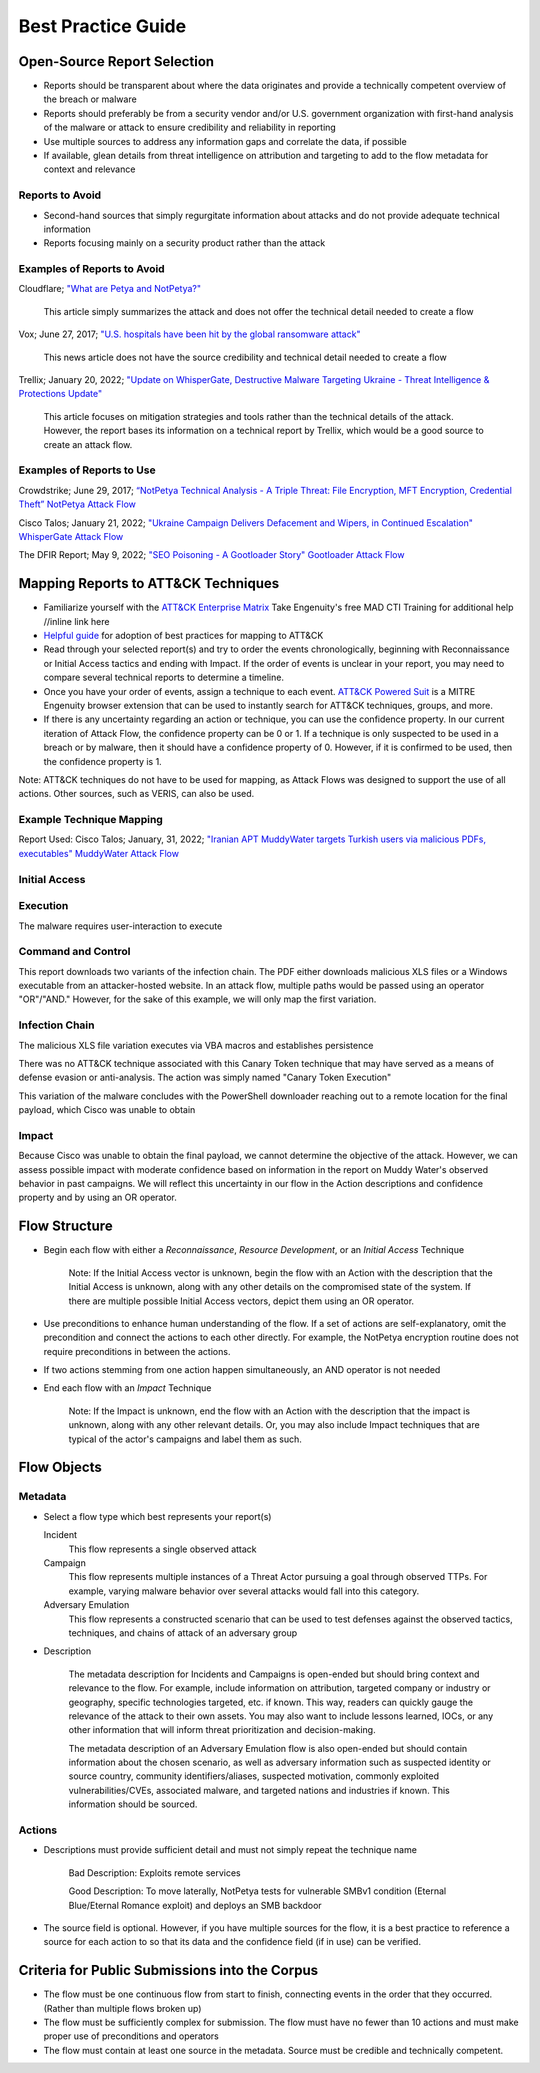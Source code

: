 Best Practice Guide
===================

Open-Source Report Selection
-----------------------------

* Reports should be transparent about where the data originates and provide a technically competent overview of the breach or malware
* Reports should preferably be from a security vendor and/or U.S. government organization with first-hand analysis of the malware or attack to ensure credibility and reliability in reporting
* Use multiple sources to address any information gaps and correlate the data, if possible
* If available, glean details from threat intelligence on attribution and targeting to add to the flow metadata for context and relevance

Reports to Avoid
~~~~~~~~~~~~~~~~~

* Second-hand sources that simply regurgitate information about attacks and do not provide adequate technical information
* Reports focusing mainly on a security product rather than the attack 

Examples of Reports to Avoid
~~~~~~~~~~~~~~~~~~~~~~~~~~~~~

Cloudflare; `"What are Petya and NotPetya?" <https://www.cloudflare.com/learning/security/ransomware/petya-notpetya-ransomware>`_

     This article simply summarizes the attack and does not offer the technical detail needed to create a flow

Vox; June 27, 2017; `"U.S. hospitals have been hit by the global ransomware attack" <https://www.vox.com/2017/6/27/15881666/global-eu-cyber-attack-us-hackers-nsa-hospitals>`_

     This news article does not have the source credibility and technical detail needed to create a flow 

Trellix; January 20, 2022; `"Update on WhisperGate, Destructive Malware Targeting Ukraine - Threat Intelligence & Protections Update" <https://www.trellix.com/en-us/about/newsroom/stories/threat-labs/update-on-whispergate-destructive-malware-targeting-ukraine.html>`_

     This article focuses on mitigation strategies and tools rather than the technical details of the attack. However, the report bases its information on a technical report by Trellix, which would be a good source to create an attack flow. 

Examples of Reports to Use
~~~~~~~~~~~~~~~~~~~~~~~~~~~

Crowdstrike; June 29, 2017; `“NotPetya Technical Analysis -  A Triple Threat: File Encryption, MFT Encryption, Credential Theft” <https://www.crowdstrike.com/blog/petrwrap-ransomware-technical-analysis-triple-threat-file-encryption-mft-encryption-credential-theft/>`_
`NotPetya Attack Flow <https://github.com/center-for-threat-informed-defense/attack-flow-private/blob/main/corpus/notpetya.afd>`_

Cisco Talos; January 21, 2022; `"Ukraine Campaign Delivers Defacement and Wipers, in Continued Escalation" <https://blog.talosintelligence.com/2022/01/ukraine-campaign-delivers-defacement.html>`_
`WhisperGate Attack Flow <https://github.com/center-for-threat-informed-defense/attack-flow-private/blob/main/corpus/WhisperGate.afd>`_   

The DFIR Report; May 9, 2022; `"SEO Poisoning - A Gootloader Story" <https://thedfirreport.com/2022/05/09/seo-poisoning-a-gootloader-story/>`_
`Gootloader Attack Flow <https://github.com/center-for-threat-informed-defense/attack-flow-private/blob/main/corpus/Gootloader.afd>`_

Mapping Reports to ATT&CK Techniques
------------------------------------ 


*      Familiarize yourself with the `ATT&CK Enterprise Matrix <https://attack.mitre.org/matrices/enterprise/>`_
       Take Engenuity's free MAD CTI Training for additional help //inline link here 
   
* `Helpful guide <https://www.cisa.gov/uscert/sites/default/files/publications/Best%20Practices%20for%20MITRE%20ATTCK%20Mapping.pdf>`__ for adoption of best practices for mapping to ATT&CK
 
*  Read through your selected report(s) and try to order the events chronologically, beginning with Reconnaissance or Initial Access tactics and ending with Impact. If the order of events is unclear 
   in your report, you may need to compare several technical reports to determine a timeline. 
   

*  Once you have your order of events, assign a technique to each event. `ATT&CK Powered Suit <https://chrome.google.com/webstore/detail/attck-powered-suit/gfhomppaadldngjnmbefmmiokgefjddd?hl=en&authuser=0>`_ is a MITRE 
   Engenuity browser extension that can be used to instantly search for ATT&CK techniques, groups, and more. 
   
*  If there is any uncertainty regarding an action or technique, you can use the confidence property. In our current iteration of Attack Flow, the confidence property can be 0 or 1. 
   If a technique is only suspected to be used in a breach or by malware, then it should have a confidence property of 0. However, if it is confirmed to be used, then the confidence property is 1. 

Note: ATT&CK techniques do not have to be used for mapping, as Attack Flows was designed to support the use of all actions. Other sources, such as VERIS, can also be used. 

Example Technique Mapping
~~~~~~~~~~~~~~~~~~~~~~~~~~
Report Used: Cisco Talos; January, 31, 2022; `"Iranian APT MuddyWater targets Turkish users via malicious PDFs, executables" <https://blog.talosintelligence.com/2022/01/iranian-apt-muddywater-targets-turkey.html>`_
`MuddyWater Attack Flow <https://github.com/center-for-threat-informed-defense/attack-flow-private/blob/main/corpus/MuddyWater.afd>`_

Initial Access
~~~~~~~~~~~~~~~
.. image:: SpearPhishing.png

Execution
~~~~~~~~~~
The malware requires user-interaction to execute

.. image:: MaliciousLink.png

Command and Control
~~~~~~~~~~~~~~~~~~~~
This report downloads two variants of the infection chain. The PDF either downloads malicious XLS files or a Windows executable from an attacker-hosted website. In an attack flow, multiple paths would be passed using an operator "OR"/"AND." However, for the sake of this example, we will only map the first variation.
 
.. image:: IngressTool.png 

Infection Chain
~~~~~~~~~~~~~~~~
The malicious XLS file variation executes via VBA macros and establishes persistence 

.. image:: VBAMacros.png 

There was no ATT&CK technique associated with this Canary Token technique that may have served as a means of defense evasion or anti-analysis. The action was simply named "Canary Token Execution"

.. image:: CanaryToken.png 

This variation of the malware concludes with the PowerShell downloader reaching out to a remote location for the final payload, which Cisco was unable to obtain 

.. image:: PowerShell.png

Impact
~~~~~~~
Because Cisco was unable to obtain the final payload, we cannot determine the objective of the attack. However, we can assess possible impact with moderate confidence based on information in the report on Muddy Water's observed behavior in past campaigns. We will reflect this uncertainty in our flow in the Action descriptions and confidence property and by using an OR operator. 

.. image:: Impact.png

Flow Structure
--------------
*    Begin each flow with either a *Reconnaissance*, *Resource Development*, or an *Initial Access* Technique 

          Note: If the Initial Access vector is unknown, begin the flow with an Action with the description that the Initial Access is unknown, along with any other details on the compromised state of the system.  If there are multiple possible Initial Access vectors, depict them using an OR operator.  
* Use preconditions to enhance human understanding of the flow. If a set of actions are self-explanatory, omit the precondition and connect the actions to each other directly. For example, the NotPetya encryption routine does not require preconditions in between the actions. 

.. image:: Nopreconditions.png

* If two actions stemming from one action happen simultaneously, an AND operator is not needed
*  End each flow with an *Impact* Technique 
   
        Note: If the Impact is unknown, end the flow with an Action with the description that the impact is unknown, along with any other relevant details. Or, you may also include Impact techniques that are typical of the actor's campaigns and label them as such.

Flow Objects
------------
Metadata
~~~~~~~~~
*    Select a flow type which best represents your report(s)

     Incident 
             This flow represents a single observed attack 
    
     Campaign 
            This flow represents multiple instances of a Threat Actor pursuing a goal through observed TTPs. For example, varying malware behavior over several attacks would fall into this category. 
     
     Adversary Emulation 
            This flow represents a constructed scenario that can be used to test defenses against the observed tactics, techniques, and chains of attack of an adversary group
    
* Description 

           The metadata description for Incidents and Campaigns is open-ended but should bring context and relevance to the flow.  For example, include information on attribution, targeted company or industry or geography, specific technologies targeted, etc. if known. This way, readers can quickly gauge the relevance of the attack to their own assets. You may also want to include lessons learned, IOCs, or any other information that will inform threat prioritization and decision-making. 
    
           The metadata description of an Adversary Emulation flow is also open-ended but should contain information about the chosen scenario, as well as adversary information such as suspected identity or source country, community identifiers/aliases, suspected motivation, commonly exploited vulnerabilities/CVEs, associated malware, and targeted nations and industries if known. This information should be sourced. 
    
Actions
~~~~~~~~
* Descriptions must provide sufficient detail and must not simply repeat the technique name 

           Bad Description: Exploits remote services 
           
           Good Description: To move laterally, NotPetya tests for vulnerable SMBv1 condition (Eternal Blue/Eternal Romance exploit) and deploys an SMB backdoor

*  The source field is optional. However, if you have multiple sources for the flow, it is a best practice to reference a source for each action to so that its data and the confidence field (if in use) can be verified.    
    
    
Criteria for Public Submissions into the Corpus
------------------------------------------------ 
*   The flow must be one continuous flow from start to finish, connecting events in the order that they occurred. (Rather than multiple flows broken up) 
*   The flow must be sufficiently complex for submission. The flow must have no fewer than 10 actions and must make proper use of preconditions and operators
*   The flow must contain at least one source in the metadata. Source must be credible and technically competent. 
    
    
    